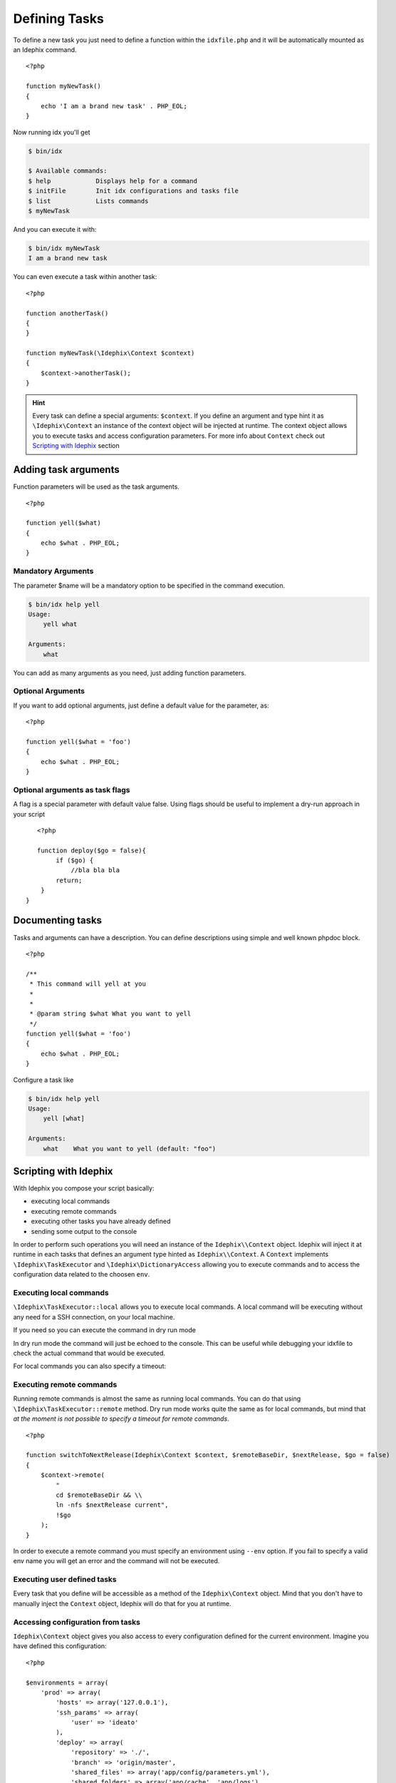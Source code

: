 .. _writing_tasks:

.. highlight:: php
   :linenothreshold: 3

==============
Defining Tasks
==============

To define a new task you just need to define a function within the ``idxfile.php`` and
it will be automatically mounted as an Idephix command.

::

    <?php

    function myNewTask()
    {
        echo 'I am a brand new task' . PHP_EOL;
    }

Now running idx you'll get

.. code-block:: bash

    $ bin/idx

    $ Available commands:
    $ help            Displays help for a command
    $ initFile        Init idx configurations and tasks file
    $ list            Lists commands
    $ myNewTask

And you can execute it with:

.. code-block:: bash

    $ bin/idx myNewTask
    I am a brand new task

You can even execute a task within another task:

::

    <?php

    function anotherTask()
    {
    }

    function myNewTask(\Idephix\Context $context)
    {
        $context->anotherTask();
    }

.. hint::

    Every task can define a special arguments: ``$context``. If you define an argument and type hint it as
    ``\Idephix\Context`` an instance of the context object will be injected at runtime. The context object allows
    you to execute tasks and access configuration parameters. For more info about ``Context`` check
    out `Scripting with Idephix`_ section

Adding task arguments
=====================

Function parameters will be used as the task arguments.

::

    <?php

    function yell($what)
    {
        echo $what . PHP_EOL;
    }

Mandatory Arguments
-------------------
The parameter $name will be a mandatory option to be specified in the command execution.

.. code-block:: bash

    $ bin/idx help yell
    Usage:
        yell what

    Arguments:
        what

You can add as many arguments as you need, just adding function parameters.

Optional Arguments
------------------

If you want to add optional arguments, just define a default value for the
parameter, as:

::

    <?php

    function yell($what = 'foo')
    {
        echo $what . PHP_EOL;
    }

Optional arguments as task flags
--------------------------------

A flag is a special parameter with default value false.
Using flags should be useful to implement a dry-run approach in your script

::

    <?php

    function deploy($go = false){
         if ($go) {
             //bla bla bla
         return;
     }
 }

Documenting tasks
=================

Tasks and arguments can have a description. You can define descriptions using
simple and well known phpdoc block.

::

    <?php

    /**
     * This command will yell at you
     *
     *
     * @param string $what What you want to yell
     */
    function yell($what = 'foo')
    {
        echo $what . PHP_EOL;
    }

Configure a task like

.. code-block:: bash

    $ bin/idx help yell
    Usage:
        yell [what]

    Arguments:
        what    What you want to yell (default: "foo")

Scripting with Idephix
======================

With Idephix you compose your script basically:

* executing local commands
* executing remote commands
* executing other tasks you have already defined
* sending some output to the console

In order to perform such operations you will need an instance of the ``Idephix\\Context`` object. Idephix will inject it
at runtime in each tasks that defines an argument type hinted as ``Idephix\\Context``. A ``Context`` implements
``\Idephix\TaskExecutor`` and ``\Idephix\DictionaryAccess`` allowing you to execute commands and to access the configuration
data related to the choosen ``env``.

Executing local commands
------------------------

``\Idephix\TaskExecutor::local`` allows you to execute local commands. A local command will be executing without any
need for a SSH connection, on your local machine.

.. code-block:: php
    :linenos:
    :emphasize-lines: 3,4

    <?php

    function buildDoc(\Idephix\Context $context, $open = false)
    {
        $context->local('cp -r src/Idephix/Cookbook docs/');
        $context->local('make  -C ./docs html');

        if ($open) {
            $context->openDoc();
        }
    }

If you need so you can execute the command in dry run mode

.. code-block:: php
    :linenos:
    :emphasize-lines: 3

    <?php

    function buildDoc(\Idephix\Context $context, $open = false)
    {
        $context->local('cp -r src/Idephix/Cookbook docs/', true);
    }

In dry run mode the command will just be echoed to the console. This can be useful while debugging your idxfile to check
the actual command that would be executed.

For local commands you can also specify a timeout:

.. code-block:: php
    :linenos:
    :emphasize-lines: 5

    <?php

    function buildTravis(\Idephix\Context $context)
    {
        try {
            $context->local('composer install');
            $context->local('bin/phpunit -c tests --coverage-clover=clover.xml', false, 240);
            $context->runTask('createPhar');
        } catch (\Exception $e) {
            $context->output()->writeln(sprintf("<error>Exception: \n%s</error>", $e->getMessage()));
            exit(1);
        }
    };

Executing remote commands
-------------------------

Running remote commands is almost the same as running local commands. You can do that using
``\Idephix\TaskExecutor::remote`` method. Dry run mode works quite the same as for local commands, but mind that
`at the moment is not possible to specify a timeout for remote commands`.

::

    <?php

    function switchToNextRelease(Idephix\Context $context, $remoteBaseDir, $nextRelease, $go = false)
    {
        $context->remote(
            "
            cd $remoteBaseDir && \\
            ln -nfs $nextRelease current",
            !$go
        );
    }

In order to execute a remote command you must specify an environment using ``--env`` option. If you fail to
specify a valid env name you will get an error and the command will not be executed.

Executing user defined tasks
----------------------------

Every task that you define will be accessible as a method of the ``Idephix\Context`` object.
Mind that you don't have to manually inject the ``Context`` object, Idephix will do that for you at runtime.

.. code-block:: php
    :linenos:
    :emphasize-lines: 7,11

    <?php

    function buildDoc(\Idephix\Context $context, $open = false)
    {
        $context->local('cp -r src/Idephix/Cookbook docs/');
        $context->local('make  -C ./docs html');

        if ($open) {
            $context->openDoc();
        }
    }

    function openDoc(\Idephix\Context $context)
    {
        $context->local('open docs/_build/html/index.html');
    }

Accessing configuration from tasks
----------------------------------

``Idephix\Context`` object gives you also access to every configuration defined for the current environment.
Imagine you have defined this configuration:

::

    <?php

    $environments = array(
        'prod' => array(
            'hosts' => array('127.0.0.1'),
            'ssh_params' => array(
                'user' => 'ideato'
            ),
            'deploy' => array(
                'repository' => './',
                'branch' => 'origin/master',
                'shared_files' => array('app/config/parameters.yml'),
                'shared_folders' => array('app/cache', 'app/logs'),
                'remote_base_dir' => '/var/www/testidx',
                'rsync_exclude' => './rsync_exclude.txt',
            )
        ),
        'test' => array(//blablabla),
    );

While executing a command using ``--env=prod`` option your tasks will receive a ``Context`` filled up with prod data, so
you can access to it. ``Context`` allows you to access configuration data implementing php ``\ArrayAccess`` interface or
through get ``\Idephix\DictionaryAccess::get`` method.

::

    <?php

    function deploy(Idephix\Context $context, $go = false)
    {
        $sharedFiles = $context->get('deploy.shared_files', array());
        $repository = $context['deploy.repository'];
        //cut


Writing output to the console
-----------------------------

Idephix is based on Symfony console component so you can send output to the user using the
``\Symfony\Component\Console\Style\SymfonyStyle``. You can get the full ``SymfonyStyle`` component
through the ``\Idephix\TaskExecutor::output`` method or you can use the shortcut methods:
``\Idephix\TaskExecutor::write`` and ``\Idephix\TaskExecutor::writeln``.

Here is an example of you you can send some output to the console.

::

    <?php
    
    /**
     * This command will yell at you
     *
     * @param string $what What you want to yell
     */
    function yell(\Idephix\Context $context, $what = 'foo')
    {
        $context->writeln(strtoupper($what));
        $context->write(strtoupper($what) . PHP_EOL);

        $output = $idx->output();

        // common output elements
        $output->title($what);
        $output->section($what);
        $output->text($what);
        $output->comment($what);
        $output->note($what);
        $output->caution($what);
        $output->listing([$what, $what, $what]);
        $output->success($what);
        $output->error($what);
        $output->warning($what);

        //table
        $headers = ['Parameter', 'Value', 'Value 3'];
        $rows = [
          ['Param1', 'Value1', 'Value 3'],
          ['Param2', 'Value2', 'Value 3']
        ];
        $output->table($headers, $rows);
    }

.. hint::

    For more information about ``SymfonyStyle`` read the official
    component `documentation <http://symfony.com/blog/new-in-symfony-2-8-console-style-guide>`_
